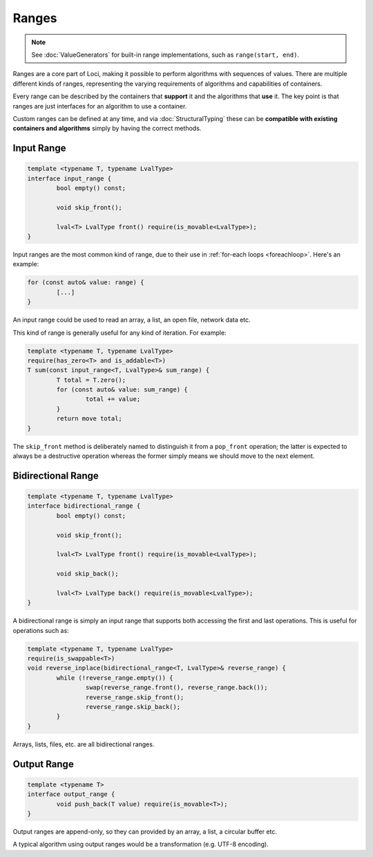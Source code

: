 Ranges
======

.. Note::
	See :doc:`ValueGenerators` for built-in range implementations, such as ``range(start, end)``.

Ranges are a core part of Loci, making it possible to perform algorithms with sequences of values. There are multiple different kinds of ranges, representing the varying requirements of algorithms and capabilities of containers.

Every range can be described by the containers that **support** it and the algorithms that **use** it. The key point is that ranges are just interfaces for an algorithm to use a container.

Custom ranges can be defined at any time, and via :doc:`StructuralTyping` these can be **compatible with existing containers and algorithms** simply by having the correct methods.

Input Range
-----------

.. code-block:: c++

	template <typename T, typename LvalType>
	interface input_range {
		bool empty() const;
		
		void skip_front();
		
		lval<T> LvalType front() require(is_movable<LvalType>);
	}

Input ranges are the most common kind of range, due to their use in :ref:`for-each loops <foreachloop>`. Here's an example:

.. code-block:: c++

	for (const auto& value: range) {
		[...]
	}

An input range could be used to read an array, a list, an open file, network data etc.

This kind of range is generally useful for any kind of iteration. For example:

.. code-block:: c++

	template <typename T, typename LvalType>
	require(has_zero<T> and is_addable<T>)
	T sum(const input_range<T, LvalType>& sum_range) {
		T total = T.zero();
		for (const auto& value: sum_range) {
			total += value;
		}
		return move total;
	}

The ``skip_front`` method is deliberately named to distinguish it from a ``pop_front`` operation; the latter is expected to always be a destructive operation whereas the former simply means we should move to the next element.

Bidirectional Range
-------------------

.. code-block:: c++

	template <typename T, typename LvalType>
	interface bidirectional_range {
		bool empty() const;
		
		void skip_front();
		
		lval<T> LvalType front() require(is_movable<LvalType>);
		
		void skip_back();
		
		lval<T> LvalType back() require(is_movable<LvalType>);
	}

A bidirectional range is simply an input range that supports both accessing the first and last operations. This is useful for operations such as:

.. code-block:: c++

	template <typename T, typename LvalType>
	require(is_swappable<T>)
	void reverse_inplace(bidirectional_range<T, LvalType>& reverse_range) {
		while (!reverse_range.empty()) {
			swap(reverse_range.front(), reverse_range.back());
			reverse_range.skip_front();
			reverse_range.skip_back();
		}
	}

Arrays, lists, files, etc. are all bidirectional ranges.

Output Range
------------

.. code-block:: c++

	template <typename T>
	interface output_range {
		void push_back(T value) require(is_movable<T>);
	}

Output ranges are append-only, so they can provided by an array, a list, a circular buffer etc.

A typical algorithm using output ranges would be a transformation (e.g. UTF-8 encoding).
